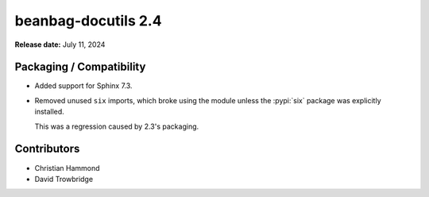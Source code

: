 ====================
beanbag-docutils 2.4
====================

**Release date:** July 11, 2024


Packaging / Compatibility
=========================

* Added support for Sphinx 7.3.

* Removed unused ``six`` imports, which broke using the module unless
  the :pypi:`six` package was explicitly installed.

  This was a regression caused by 2.3's packaging.


Contributors
============

* Christian Hammond
* David Trowbridge
